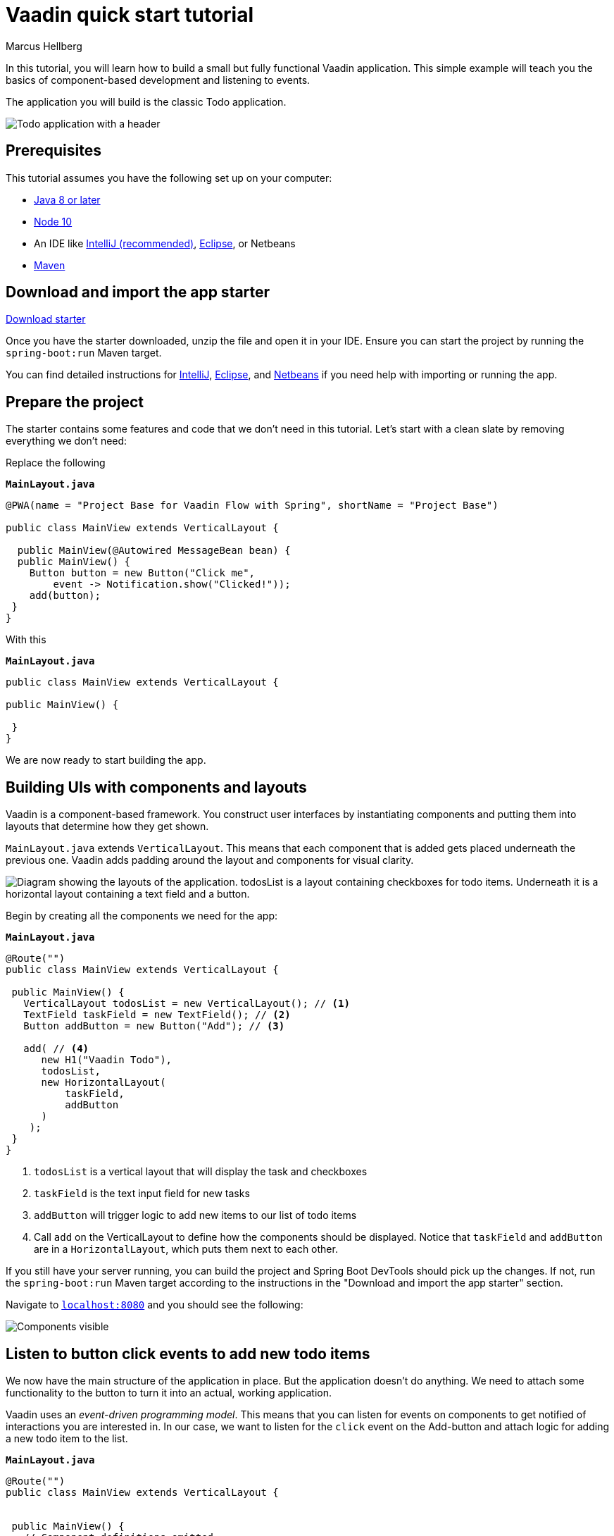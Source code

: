= Vaadin quick start tutorial
:tags: Java, Flow, Spring, Spring Boot
:author: Marcus Hellberg
:description: Learn the basics of Vaadin development with a simple example application.  
:repo: https://github.com/vaadin-learning-center/vaadin-todo
:linkattrs: 
:imagesdir: ./images


In this tutorial, you will learn how to build a small but fully functional Vaadin application. This simple example will teach you the basics of component-based development and listening to events.

The application you will build is the classic Todo application. 

image::app-overview.png[Todo application with a header, checkboxes for todo items and a form for entering new items]

== Prerequisites
This tutorial assumes you have the following set up on your computer: 

- https://docs.aws.amazon.com/corretto/latest/corretto-8-ug/downloads-list.html[Java 8 or later,window=_blank]
- https://nodejs.org/[Node 10,window=_blank]
- An IDE like https://www.jetbrains.com/idea/download/#section=mac[IntelliJ (recommended),window=_blank], https://www.eclipse.org/downloads/[Eclipse,window=_blank], or Netbeans
- https://maven.apache.org/download.cgi?Preferred=ftp://mirror.reverse.net/pub/apache/[Maven,window=_blank]

== Download and import the app starter

https://pages.vaadin.com/hubfs/my-starter-project-v14.zip[Download starter^, role="button button--bordered quickstart-download-project"]

Once you have the starter downloaded, unzip the file and open it in your IDE.  Ensure you can start the project by running the `spring-boot:run` Maven target. 

You can find detailed instructions for link:/tutorials/import-maven-project-intellij-idea[IntelliJ,role=external,window=_blank], link:/tutorials/import-maven-project-eclipse[Eclipse,role=external,window=_blank], and link:/tutorials/import-maven-project-netbeans[Netbeans,role=external,window=_blank] if you need help with importing or running the app.

== Prepare the project
The starter contains some features and code that we don't need in this tutorial. Let's start with a clean slate by removing everything we don't need:

Replace the following

.`*MainLayout.java*`
[source,java]
----
@PWA(name = "Project Base for Vaadin Flow with Spring", shortName = "Project Base")

public class MainView extends VerticalLayout {

  public MainView(@Autowired MessageBean bean) {
  public MainView() {
    Button button = new Button("Click me",
        event -> Notification.show("Clicked!"));
    add(button);
 }
}
----

With this

.`*MainLayout.java*`
[source,java]
----
public class MainView extends VerticalLayout {

public MainView() {

 }
}
----
We are now ready to start building the app. 

== Building UIs with components and layouts
Vaadin is a component-based framework. You construct user interfaces by instantiating components and putting them into layouts that determine how they get shown. 

`MainLayout.java` extends `VerticalLayout`. This means that each component that is added gets placed underneath the previous one. Vaadin adds padding around the layout and components 
for visual clarity.

image::component-layout.png[Diagram showing the layouts of the application. todosList is a layout containing checkboxes for todo items. Underneath it is a horizontal layout containing a text field and a button.]

Begin by creating all the components we need for the app:

.`*MainLayout.java*`
[source,java]
----
@Route("")
public class MainView extends VerticalLayout {

 public MainView() {
   VerticalLayout todosList = new VerticalLayout(); // <1>
   TextField taskField = new TextField(); // <2>
   Button addButton = new Button("Add"); // <3>

   add( // <4>
      new H1("Vaadin Todo"),
      todosList,
      new HorizontalLayout(
          taskField,
          addButton
      )
    );
 }
}
---- 
<1> `todosList` is a vertical layout that will display the task and checkboxes
<2> `taskField` is the text input field for new tasks
<3> `addButton` will trigger logic to add new items to our list of todo items
<4> Call `add` on the VerticalLayout to define how the components should be displayed. Notice that `taskField` and `addButton` are in a `HorizontalLayout`, which puts them next to each other.

If you still have your server running, you can build the project and Spring Boot DevTools should pick up the changes. If not, run the `spring-boot:run` Maven target according to the instructions in the "Download and import the app starter" section. 

Navigate to `http://localhost:8080[localhost:8080, rel="nofollow"]` and you should see the following:

image::components.png[Components visible, but not functional.]

== Listen to button click events to add new todo items
We now have the main structure of the application in place. But the application doesn't do anything. We need to attach some functionality to the button to turn it into an actual, working application. 

Vaadin uses an _event-driven programming model_. This means that you can listen for events on components to get notified of interactions you are interested in. In our case, we want to listen for the `click` event on the Add-button and attach logic for adding a new todo item to the list.

.`*MainLayout.java*`
[source,java]
----
@Route("")
public class MainView extends VerticalLayout {


 public MainView() {
   // Component definitions omitted

  addButton.addClickShortcut(Key.ENTER); 
  addButton.addClickListener(click -> {
     // <1>
     Checkbox checkbox = new Checkbox(taskField.getValue());
     todosList.add(checkbox);
   }
  );
 }
}
---- 
<1> Create a checkbox with the value from the `taskField` as it's label.

Refresh your browser, and try adding some items to the list.

image::completed-app.gif[Animation of adding a new todo item and checking it.]


Congratulations, you have completed your first Vaadin application! 

== Next steps
To learn more about Vaadin, see the following tutorials. 

- link:/tutorials/getting-started-with-flow[CRUD application tutorial] 
- link:/training/courses[Free online video course covering Vaadin basics]

If you are more of a tinkerer, you can also browse the link:/components[component examples] and use the app you just built as a sandbox for trying them out for yourself.
